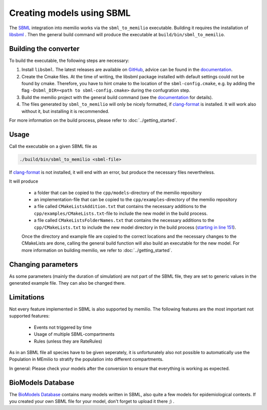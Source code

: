Creating models using SBML
===========================

The `SBML <https://sbml.org/>`_ integration into memilio works via the ``sbml_to_memilio`` executable. 
Building it requires the installation of `libsbml <https://sbml.org/software/libsbml/>`_ . Then the general build command will produce the executable at ``build/bin/sbml_to_memilio``. 

Building the converter
---------------------------------

To build the executable, the following steps are necessary:

1. Install ``libsbml``. The latest releases are available on `GitHub <https://github.com/sbmlteam/libsbml/releases>`_, advice can be found in the `documentation <https://sbml.org/software/libsbml/libsbml-docs/api/c/>`_.
2. Create the Cmake files. At the time of writing, the libsbml package installed with default settings could not be found by cmake. Therefore, you have to hint cmake to the location of the ``sbml-config.cmake``, e.g. by adding the flag ``-Dsbml_DIR=<path to sbml-config.cmake>`` during the confugration step.
3. Build the memilio project with the general build command (see the `documentation <https://memilio.readthedocs.io/en/latest/cpp/installation.html>`_ for details).
4. The files generated by ``sbml_to_memilio`` will only be nicely formatted, if `clang-format <https://clang.llvm.org/docs/ClangFormat.html>`_ is installed. It will work also without it, but installing it is recommended.

For more information on the build process, please refer to :doc:`../getting_started`.


Usage
------
Call the executable on a given SBML file as 

.. code:: bash

    ./build/bin/sbml_to_memilio <sbml-file>


If `clang-format <https://clang.llvm.org/docs/ClangFormat.html>`_ is not installed, it will end with an error, but produce the necessary files nevertheless.

It will produce 

 - a folder that can be copied to the ``cpp/models``-directory of the memilio repository
 - an implementation-file that can be copied to the ``cpp/examples``-directory of the memilio repository
 - a file called ``CMakeListsAddition.txt`` that contains the necessary additions to the ``cpp/examples/CMakeLists.txt``-file to include the new model in the build process.
 - a file called ``CMakeListsFolderNames.txt`` that contains the necessary additions to the ``cpp/CMakeLists.txt`` to include the new model directory in the build process (`starting in line 151 <https://github.com/SciCompMod/memilio/blob/main/cpp/CMakeLists.txt#L151>`_).

 Once the directory and example file are copied to the correct locations and the necessary changes to the CMakeLists are done, 
 calling the general build function will also build an executable for the new model. For more information on building memilio, we refer to :doc:`../getting_started`.
 

Changing parameters
----------------------
As some parameters (mainly the duration of simulation) are not part of the SBML file, they are set to generic values in 
the generated example file. They can also be changed there.


Limitations
-------------
Not every feature implemented in SBML is also supported by memilio.
The following features are the most important not supported features:

    - Events not triggered by time
    - Usage of multiple SBML-compartments
    - Rules (unless they are RateRules)

As in an SBML file all species have to be given seperately, it is unfortunately also not possible to automatically use the Population in MEmilio to stratify the population into different compartments.

In general: Please check your models after the conversion to ensure that everything is working as expected.

BioModels Database
-------------------

The `BioModels Database <https://www.ebi.ac.uk/biomodels/>`_ contains many models written in SBML, also quite a few models for epidemiological contexts. If you created your own SBML file for your model, don't forget to upload it there ;) .